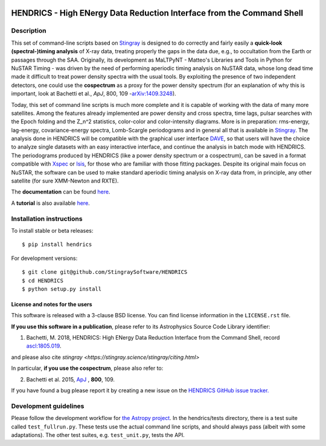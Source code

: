 |Build Status| |Coverage Status| |Documentation Status|

HENDRICS - High ENergy Data Reduction Interface from the Command Shell
======================================================================

Description
-----------

This set of command-line scripts based on
`Stingray <https://github.com/StingraySoftware/stingray>`__ is designed
to do correctly and fairly easily a **quick-look (spectral-)timing
analysis** of X-ray data, treating properly the gaps in the data due,
e.g., to occultation from the Earth or passages through the SAA.
Originally, its development as MaLTPyNT - Matteo's Libraries and Tools
in Python for NuSTAR Timing - was driven by the need of performing
aperiodic timing analysis on NuSTAR data, whose long dead time made it
difficult to treat power density spectra with the usual tools. By
exploiting the presence of two independent detectors, one could use the
**cospectrum** as a proxy for the power density spectrum (for an
explanation of why this is important, look at Bachetti et al., *ApJ*,
800, 109 -`arXiv:1409.3248 <https://arxiv.org/abs/1409.3248>`__).

Today, this set of command line scripts is much more complete and it is
capable of working with the data of many more satellites. Among the
features already implemented are power density and cross spectra, time
lags, pulsar searches with the Epoch folding and the Z\_n^2 statistics,
color-color and color-intensity diagrams. More is in preparation:
rms-energy, lag-energy, covariance-energy spectra, Lomb-Scargle
periodograms and in general all that is available in
`Stingray <https://github.com/StingraySoftware/stingray>`__. The
analysis done in HENDRICS will be compatible with the graphical user
interface `DAVE <https://github.com/StingraySoftware/dave>`__, so that
users will have the choice to analyze single datasets with an easy
interactive interface, and continue the analysis in batch mode with
HENDRICS. The periodograms produced by HENDRICS (like a power density
spectrum or a cospectrum), can be saved in a format compatible with
`Xspec <https://heasarc.gsfc.nasa.gov/xanadu/xspec/>`__ or
`Isis <https://space.mit.edu/home/mnowak/isis_vs_xspec/mod.html>`__, for
those who are familiar with those fitting packages. Despite its original
main focus on NuSTAR, the software can be used to make standard
aperiodic timing analysis on X-ray data from, in principle, any other
satellite (for sure XMM-Newton and RXTE).

The **documentation** can be found
`here <https://hendrics.readthedocs.io>`__.

A **tutorial** is also available
`here <https://hendrics.readthedocs.io/en/main/tutorials/index.html>`__.

Installation instructions
-------------------------

To install stable or beta releases:

::

    $ pip install hendrics

For development versions:

::

    $ git clone git@github.com/StingraySoftware/HENDRICS
    $ cd HENDRICS
    $ python setup.py install


License and notes for the users
~~~~~~~~~~~~~~~~~~~~~~~~~~~~~~~

This software is released with a 3-clause BSD license. You can find
license information in the ``LICENSE.rst`` file.

**If you use this software in a publication**, please refer to its
Astrophysics Source Code Library identifier:

1. Bachetti, M. 2018, HENDRICS: High ENergy Data Reduction Interface from the Command Shell, record `ascl:1805.019 <https://ascl.net/1805.019>`__.

and please also cite `stingray <https://stingray.science/stingray/citing.html>`

In particular, **if you use the cospectrum**, please also refer to:

2. Bachetti et al. 2015, `ApJ <https://iopscience.iop.org/0004-637X/800/2/109/>`__ , **800**, 109.

If you have found a bug please report it by creating a
new issue on the `HENDRICS GitHub issue tracker. <https://github.com/StingraySoftware/HENDRICS/issues>`_

Development guidelines
----------------------

Please follow the development workflow for
`the Astropy project <https://docs.astropy.org/en/stable/development/workflow/development_workflow.html>`__.
In the hendrics/tests
directory, there is a test suite called ``test_fullrun.py``. These tests
use the actual command line scripts, and should always pass (albeit with
some adaptations). The other test suites, e.g. ``test_unit.py``, tests
the API.

.. |Build Status| image:: https://github.com/StingraySoftware/HENDRICS/workflows/CI%20Tests/badge.svg
    :target: https://github.com/StingraySoftware/HENDRICS/actions/
.. |Coverage Status| image:: https://codecov.io/gh/StingraySoftware/HENDRICS/branch/main/graph/badge.svg
  :target: https://app.codecov.io/gh/StingraySoftware/HENDRICS
.. |Documentation Status| image:: https://readthedocs.org/projects/hendrics/badge/?version=main
   :target: https://hendrics.readthedocs.io/en/main/?badge=main
